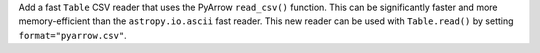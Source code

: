 Add a fast ``Table`` CSV reader that uses the PyArrow ``read_csv()`` function. This can
be significantly faster and more memory-efficient than the ``astropy.io.ascii`` fast
reader. This new reader can be used with ``Table.read()`` by setting
``format="pyarrow.csv"``.
